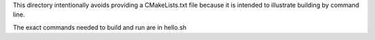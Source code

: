 .. Copyright (c) 2011 Bryce Lelbach

   Distributed under the Boost Software License, Version 1.0. (See accompanying
   file LICENSE_1_0.txt or copy at http://www.boost.org/LICENSE_1_0.txt)

This directory intentionally avoids providing a CMakeLists.txt file
because it is intended to illustrate building by command line.

The exact commands needed to build and run are in hello.sh
